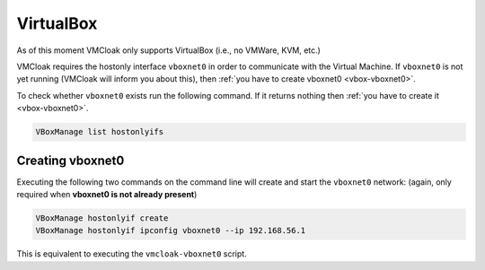 VirtualBox
==========

As of this moment VMCloak only supports VirtualBox (i.e., no VMWare, KVM,
etc.)

VMCloak requires the hostonly interface ``vboxnet0`` in order to communicate
with the Virtual Machine. If ``vboxnet0`` is not yet running (VMCloak will
inform you about this), then :ref:`you have to create vboxnet0
<vbox-vboxnet0>`.

To check whether ``vboxnet0`` exists run the following command. If it returns
nothing then :ref:`you have to create it <vbox-vboxnet0>`.

.. code-block:: bash

    VBoxManage list hostonlyifs

.. _vbox-vboxnet0:

Creating vboxnet0
-----------------

Executing the following two commands on the command line will create and start
the ``vboxnet0`` network: (again, only required when **vboxnet0 is not already
present**)

.. code-block:: bash

    VBoxManage hostonlyif create
    VBoxManage hostonlyif ipconfig vboxnet0 --ip 192.168.56.1

This is equivalent to executing the ``vmcloak-vboxnet0`` script.
